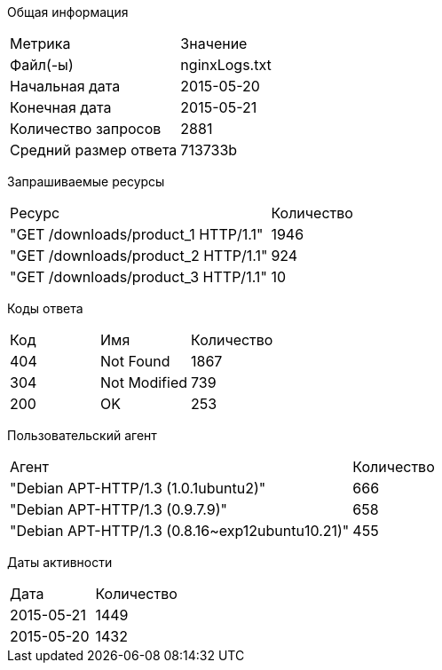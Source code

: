 
Общая информация
|===
|Метрика|Значение
|Файл(-ы)|nginxLogs.txt
|Начальная дата|2015-05-20
|Конечная дата|2015-05-21
|Количество запросов|2881
|Средний размер ответа|713733b
|===

Запрашиваемые ресурсы
|===
|Ресурс|Количество
|"GET /downloads/product_1 HTTP/1.1"|1946
|"GET /downloads/product_2 HTTP/1.1"|924
|"GET /downloads/product_3 HTTP/1.1"|10
|===

Коды ответа
|===
|Код |Имя|Количество
|404|Not Found|1867
|304|Not Modified|739
|200|OK|253
|===

Пользовательский агент
|===
|Агент|Количество 
|"Debian APT-HTTP/1.3 (1.0.1ubuntu2)"|666
|"Debian APT-HTTP/1.3 (0.9.7.9)"|658
|"Debian APT-HTTP/1.3 (0.8.16~exp12ubuntu10.21)"|455
|===

Даты активности
|===
|Дата|Количество
|2015-05-21|1449
|2015-05-20|1432
|===
